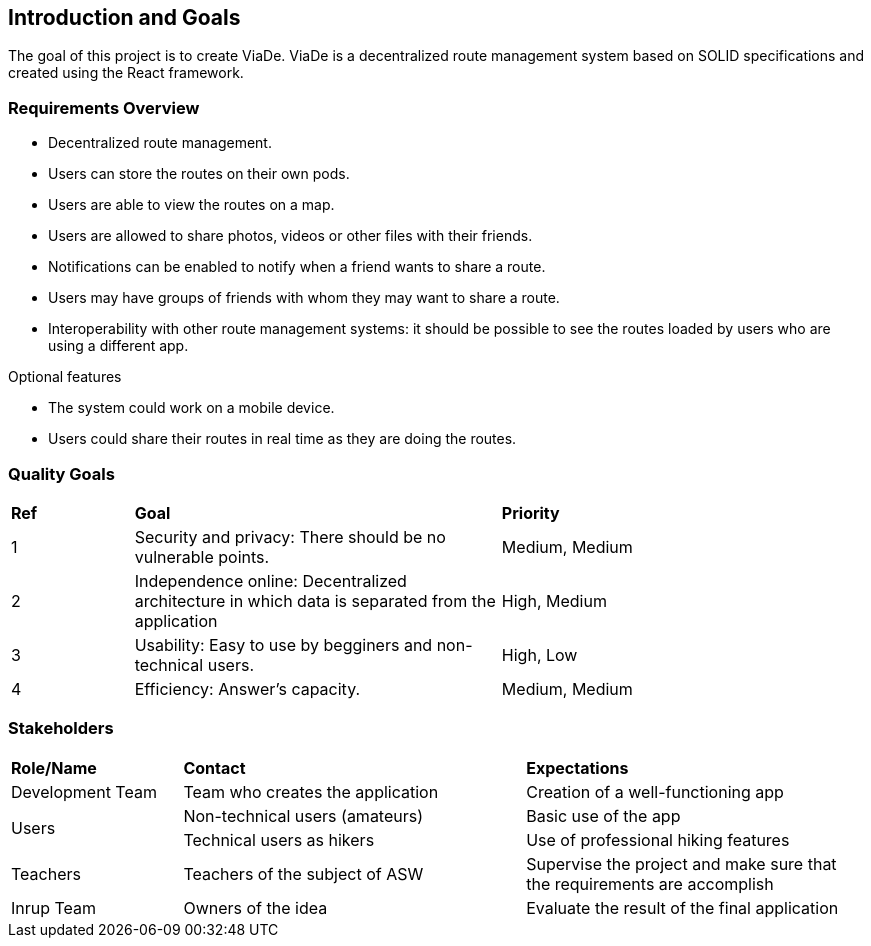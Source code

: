 [[section-introduction-and-goals]]
== Introduction and Goals

****
The goal of this project is to create ViaDe. ViaDe is a decentralized route management system based on SOLID specifications and created using the React framework. 
****

=== Requirements Overview

****
* Decentralized route management. 
* Users can store the routes on their own pods. 
* Users are able to view the routes on a map. 
* Users are allowed to share photos, videos or other files with their friends. 
* Notifications can be enabled to notify when a friend wants to share a route. 
* Users may have groups of friends with whom they may want to share a route. 
* Interoperability with other route management systems: it should be possible to see the routes loaded by users who are using a different app. 

.Optional features
* The system could work on a mobile device. 
* Users could share their routes in real time as they are doing the routes. 
****

=== Quality Goals

[cols="^,^3,^3"]
|===

|*Ref* |*Goal* |*Priority*

|1 |[.underline]#Security and privacy#: There should be no vulnerable points. |Medium, Medium

|2 |[.underline]#Independence online#:  Decentralized architecture in which data is separated from the application  |High, Medium

|3 |[.underline]#Usability#: Easy to use by begginers and non-technical users. |High, Low

|4 |[.underline]#Efficiency#: Answer's capacity. |Medium, Medium


|===


=== Stakeholders

[cols="^,^2,^2"]
|===

|*Role/Name* |*Contact* |*Expectations*

|Development Team |Team who creates the application |Creation of a well-functioning app

.2+|Users |Non-technical users (amateurs) |Basic use of the app |Technical users as hikers  |Use of professional hiking features 

|Teachers |Teachers of the subject of ASW  |Supervise the project and make sure that the requirements are accomplish 

|Inrup Team |Owners of the idea |Evaluate the result of the final application 

|===
